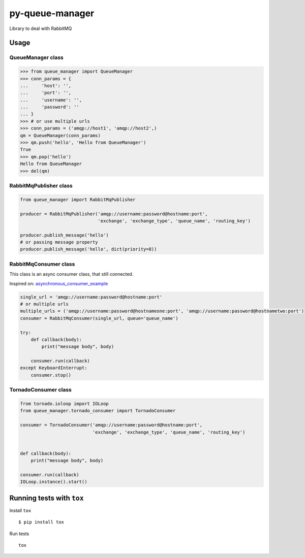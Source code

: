 py-queue-manager
================

Library to deal with RabbitMQ

Usage
-----

QueueManager class
..................

.. code:: python

    >>> from queue_manager import QueueManager
    >>> conn_params = {
    ...     'host': '',
    ...     'port': '',
    ...     'username': '',
    ...     'password': ''
    ... }
    >>> # or use multiple urls
    >>> conn_params = ('amqp://host1', 'amqp://host2',)
    qm = QueueManager(conn_params)
    >>> qm.push('hello', 'Hello from QueueManager')
    True
    >>> qm.pop('hello')
    Hello from QueueManager
    >>> del(qm)

RabbitMqPublisher class
.......................

.. code:: python

    from queue_manager import RabbitMqPublisher

    producer = RabbitMqPublisher('amqp://username:password@hostname:port',
                                 'exchange', 'exchange_type', 'queue_name', 'routing_key')

    producer.publish_message('hello')
    # or passing message property
    producer.publish_message('hello', dict(priority=8))


RabbitMqConsumer class
......................

This class is an async consumer class, that still connected.

Inspired on: asynchronous_consumer_example_

.. code:: python

    single_url = 'amqp://username:password@hostname:port'
    # or multiple urls
    multiple_urls = ('amqp://username:password@hostnameone:port', 'amqp://username:password@hostnametwo:port')
    consumer = RabbitMqConsumer(single_url, queue='queue_name')

    try:
        def callback(body):
            print("message body", body)

        consumer.run(callback)
    except KeyboardInterrupt:
        consumer.stop()

TornadoConsumer class
.......................

.. code:: python

    from tornado.ioloop import IOLoop
    from queue_manager.tornado_consumer import TornadoConsumer

    consumer = TornadoConsumer('amqp://username:password@hostname:port',
                               'exchange', 'exchange_type', 'queue_name', 'routing_key')


    def callback(body):
        print("message body", body)

    consumer.run(callback)
    IOLoop.instance().start()


Running tests with ``tox``
--------------------------

Install ``tox``

::

    $ pip install tox

Run tests

::

    tox

.. _asynchronous_consumer_example: http://pika.readthedocs.io/en/0.13.1/examples/asynchronous_consumer_example.html
